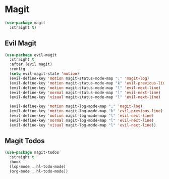 * Magit
#+NAME: magit
#+BEGIN_SRC emacs-lisp
  (use-package magit
    :straight t)
#+END_SRC
** Evil Magit
   #+NAME: evil-magit
   #+BEGIN_SRC emacs-lisp
     (use-package evil-magit
       :straight t
       :after (evil magit)
       :config
       (setq evil-magit-state 'motion)
       (evil-define-key 'motion magit-status-mode-map ";" 'magit-log)
       (evil-define-key 'motion magit-status-mode-map "k" 'evil-previous-line)
       (evil-define-key 'motion magit-status-mode-map "l" 'evil-next-line)
       (evil-define-key 'normal magit-status-mode-map "l" 'evil-next-line)
       (evil-define-key 'visual magit-status-mode-map "l" 'evil-next-line)

       (evil-define-key 'motion magit-log-mode-map ";" 'magit-log)
       (evil-define-key 'motion magit-log-mode-map "k" 'evil-previous-line)
       (evil-define-key 'motion magit-log-mode-map "l" 'evil-next-line)
       (evil-define-key 'normal magit-log-mode-map "l" 'evil-next-line)
       (evil-define-key 'visual magit-log-mode-map "l" 'evil-next-line))
   #+END_SRC
** Magit Todos
   #+NAME: magit-todos
   #+BEGIN_SRC emacs-lisp
     (use-package magit-todos
       :straight t
       :hook
       (lsp-mode . hl-todo-mode)
       (org-mode . hl-todo-mode))
   #+END_SRC
